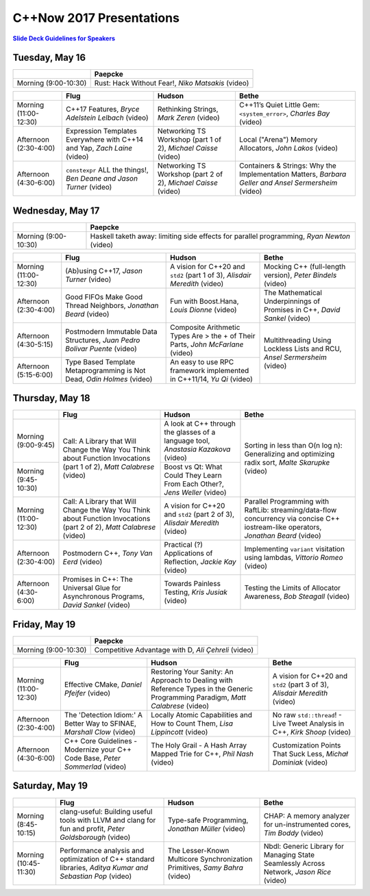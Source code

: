 =========================
C++Now 2017 Presentations
=========================

|guidelines|_

.. |guidelines| replace:: **Slide Deck Guidelines for Speakers**
.. _guidelines: SLIDE_DECK_GUIDELINES.rst

Tuesday, May 16
===============

+-----------------------+----------------------------+
|                       | Paepcke                    |
+=======================+============================+
| Morning (9:00-10:30)  | |tueAM0pae|  |tueAM0paeV|  | 
+-----------------------+----------------------------+

+-----------------------+----------------------------+----------------------------+----------------------------+
|                       | Flug                       | Hudson                     | Bethe                      |
+=======================+============================+============================+============================+
| Morning (11:00-12:30) | |tueAM2flg|  |tueAM2flgV|  | |tueAM2hud|  |tueAM2hudV|  | |tueAM2bet|  |tueAM2betV|  |
+-----------------------+----------------------------+----------------------------+----------------------------+
| Afternoon (2:30-4:00) | |tuePM0flg|  |tuePM0flgV|  | |tuePM0hud|  |tuePM0hudV|  | |tuePM0bet|  |tuePM0betV|  |
+-----------------------+----------------------------+----------------------------+----------------------------+
| Afternoon (4:30-6:00) | |tuePM2flg|  |tuePM2flgV|  | |tuePM2hud|  |tuePM2hudV|  | |tuePM2bet|  |tuePM2betV|  |
+-----------------------+----------------------------+----------------------------+----------------------------+

Wednesday, May 17
=================

+-----------------------+----------------------------+
|                       | Paepcke                    |
+=======================+============================+
| Morning (9:00-10:30)  | |wedAM0pae|  |wedAM0paeV|  | 
+-----------------------+----------------------------+

+-----------------------+----------------------------+----------------------------+----------------------------+
|                       | Flug                       | Hudson                     | Bethe                      |
+=======================+============================+============================+============================+
| Morning (11:00-12:30) | |wedAM2flg|  |wedAM2flgV|  | |wedAM2hud|  |wedAM2hudV|  | |wedAM2bet|  |wedAM2betV|  |
+-----------------------+----------------------------+----------------------------+----------------------------+
| Afternoon (2:30-4:00) | |wedPM0flg|  |wedPM0flgV|  | |wedPM0hud|  |wedPM0hudV|  | |wedPM0bet|  |wedPM0betV|  |
+-----------------------+----------------------------+----------------------------+----------------------------+
| Afternoon (4:30-5:15) | |wedPM2flg|  |wedPM2flgV|  | |wedPM2hud|  |wedPM2hudV|  | |wedPM2bet|  |wedPM2betV|  |
+-----------------------+----------------------------+----------------------------+                            |
| Afternoon (5:15-6:00) | |wedPM3flg|  |wedPM3flgV|  | |wedPM3hud|  |wedPM3hudV|  |                            |
+-----------------------+----------------------------+----------------------------+----------------------------+

Thursday, May 18
================

+-----------------------+----------------------------+----------------------------+----------------------------+
|                       | Flug                       | Hudson                     | Bethe                      |
+=======================+============================+============================+============================+
| Morning (9:00-9:45)   | |thuAM0flg|  |thuAM0flgV|  | |thuAM0hud|  |thuAM0hudV|  | |thuAM0bet|  |thuAM0betV|  |
+-----------------------+                            +----------------------------+                            |
| Morning (9:45-10:30)  |                            | |thuAM1hud|  |thuAM1hudV|  |                            |
+-----------------------+----------------------------+----------------------------+----------------------------+
| Morning (11:00-12:30) | |thuAM2flg|  |thuAM2flgV|  | |thuAM2hud|  |thuAM2hudV|  | |thuAM2bet|  |thuAM2betV|  |
+-----------------------+----------------------------+----------------------------+----------------------------+
| Afternoon (2:30-4:00) | |thuPM0flg|  |thuPM0flgV|  | |thuPM0hud|  |thuPM0hudV|  | |thuPM0bet|  |thuPM0betV|  |
+-----------------------+----------------------------+----------------------------+----------------------------+
| Afternoon (4:30-6:00) | |thuPM2flg|  |thuPM2flgV|  | |thuPM2hud|  |thuPM2hudV|  | |thuPM2bet|  |thuPM2betV|  |
+-----------------------+----------------------------+----------------------------+----------------------------+

Friday, May 19
==============

+-----------------------+----------------------------+
|                       | Paepcke                    |
+=======================+============================+
| Morning (9:00-10:30)  | |friAM0pae|  |friAM0paeV|  | 
+-----------------------+----------------------------+

+-----------------------+----------------------------+----------------------------+----------------------------+
|                       | Flug                       | Hudson                     | Bethe                      |
+=======================+============================+============================+============================+
| Morning (11:00-12:30) | |friAM2flg|  |friAM2flgV|  | |friAM2hud|  |friAM2hudV|  | |friAM2bet|  |friAM2betV|  |
+-----------------------+----------------------------+----------------------------+----------------------------+
| Afternoon (2:30-4:00) | |friPM0flg|  |friPM0flgV|  | |friPM0hud|  |friPM0hudV|  | |friPM0bet|  |friPM0betV|  |
+-----------------------+----------------------------+----------------------------+----------------------------+
| Afternoon (4:30-6:00) | |friPM2flg|  |friPM2flgV|  | |friPM2hud|  |friPM2hudV|  | |friPM2bet|  |friPM2betV|  |
+-----------------------+----------------------------+----------------------------+----------------------------+

Saturday, May 19
================

+-----------------------+----------------------------+----------------------------+----------------------------+
|                       | Flug                       | Hudson                     | Bethe                      |
+=======================+============================+============================+============================+
| Morning (8:45-10:15)  | |satAM0flg|  |satAM0flgV|  | |satAM0hud|  |satAM0hudV|  | |satAM0bet|  |satAM0betV|  |
+-----------------------+----------------------------+----------------------------+----------------------------+
| Morning (10:45-11:30) | |satAM2flg|  |satAM2flgV|  | |satAM2hud|  |satAM2hudV|  | |satAM2bet|  |satAM2betV|  |
+-----------------------+----------------------------+----------------------------+----------------------------+

.. .. |tag| replace:: Talk Title, *Test*
.. .. _tag: http://link.com/to/slides
.. .. |tagV| (video)
.. .. _tagV: http://link.com/to/video

.. Tuesday, May 16
.. |tueAM0pae| replace:: Rust: Hack Without Fear!, *Niko Matsakis*
.. _tueAM0pae: 
.. |tueAM0paeV| replace:: (video)
.. _tueAM0paeV: 
.. |tueAM2flg| replace:: C++17 Features, *Bryce Adelstein Lelbach*
.. _tueAM2flg: 
.. |tueAM2flgV| replace:: (video)
.. _tueAM2flgV:    
.. |tuePM0flg| replace:: Expression Templates Everywhere with C++14 and Yap, *Zach Laine*
.. _tuePM0flg: 
.. |tuePM0flgV| replace:: (video)
.. _tuePM0flgV:    
.. |tuePM2flg| replace:: ``constexpr`` ALL the things!, *Ben Deane and Jason Turner*
.. _tuePM2flg: 
.. |tuePM2flgV| replace:: (video)
.. _tuePM2flgV:    
.. |tueAM2hud| replace:: Rethinking Strings, *Mark Zeren*
.. _tueAM2hud: 
.. |tueAM2hudV| replace:: (video)
.. _tueAM2hudV:  
.. |tuePM0hud| replace:: Networking TS Workshop (part 1 of 2), *Michael Caisse*
.. _tuePM0hud: 
.. |tuePM0hudV| replace:: (video)
.. _tuePM0hudV:  
.. |tuePM2hud| replace:: Networking TS Workshop (part 2 of 2), *Michael Caisse*
.. _tuePM2hud: 
.. |tuePM2hudV| replace:: (video)
.. _tuePM2hudV:  
.. |tueAM2bet| replace:: C++11’s Quiet Little Gem: ``<system_error>``, *Charles Bay*
.. _tueAM2bet: 
.. |tueAM2betV| replace:: (video)
.. _tueAM2betV: 
.. |tuePM0bet| replace:: Local ("Arena") Memory Allocators, *John Lakos*
.. _tuePM0bet: 
.. |tuePM0betV| replace:: (video)
.. _tuePM0betV: 
.. |tuePM2bet| replace:: Containers & Strings: Why the Implementation Matters, *Barbara Geller and Ansel Sermersheim*
.. _tuePM2bet: 
.. |tuePM2betV| replace:: (video)
.. _tuePM2betV:   

.. Wednesday, May 17
.. |wedAM0pae| replace:: Haskell taketh away: limiting side effects for parallel programming, *Ryan Newton*
.. _wedAM0pae: 
.. |wedAM0paeV| replace:: (video)
.. _wedAM0paeV: 
.. |wedAM2flg| replace:: (Ab)using C++17, *Jason Turner*
.. _wedAM2flg: 
.. |wedAM2flgV| replace:: (video)
.. _wedAM2flgV:    
.. |wedPM0flg| replace:: Good FIFOs Make Good Thread Neighbors, *Jonathan Beard*
.. _wedPM0flg: 
.. |wedPM0flgV| replace:: (video)
.. _wedPM0flgV:    
.. |wedPM2flg| replace:: Postmodern Immutable Data Structures, *Juan Pedro Bolivar Puente*
.. _wedPM2flg: 
.. |wedPM2flgV| replace:: (video)
.. _wedPM2flgV:    
.. |wedPM3flg| replace:: Type Based Template Metaprogramming is Not Dead, *Odin Holmes*
.. _wedPM3flg: 
.. |wedPM3flgV| replace:: (video)
.. _wedPM3flgV:    
.. |wedAM2hud| replace:: A vision for C++20 and ``std2`` (part 1 of 3), *Alisdair Meredith*
.. _wedAM2hud: 
.. |wedAM2hudV| replace:: (video)
.. _wedAM2hudV:  
.. |wedPM0hud| replace:: Fun with Boost.Hana, *Louis Dionne*
.. _wedPM0hud: 
.. |wedPM0hudV| replace:: (video)
.. _wedPM0hudV:  
.. |wedPM2hud| replace:: Composite Arithmetic Types Are > the + of Their Parts, *John McFarlane*
.. _wedPM2hud: 
.. |wedPM2hudV| replace:: (video)
.. _wedPM2hudV:  
.. |wedPM3hud| replace:: An easy to use RPC framework implemented in C++11/14, *Yu Qi*
.. _wedPM3hud: 
.. |wedPM3hudV| replace:: (video)
.. _wedPM3hudV:  
.. |wedAM2bet| replace:: Mocking C++ (full-length version), *Peter Bindels*
.. _wedAM2bet: 
.. |wedAM2betV| replace:: (video)
.. _wedAM2betV: 
.. |wedPM0bet| replace:: The Mathematical Underpinnings of Promises in C++, *David Sankel*
.. _wedPM0bet: 
.. |wedPM0betV| replace:: (video)
.. _wedPM0betV: 
.. |wedPM2bet| replace:: Multithreading Using Lockless Lists and RCU, *Ansel Sermersheim*
.. _wedPM2bet: 
.. |wedPM2betV| replace:: (video)
.. _wedPM2betV:   

.. Thursday, May 18
.. |thuAM0flg| replace:: Call: A Library that Will Change the Way You Think about Function Invocations (part 1 of 2), *Matt Calabrese*
.. _thuAM0flg: 
.. |thuAM0flgV| replace:: (video)
.. _thuAM0flgV:    
.. |thuAM2flg| replace:: Call: A Library that Will Change the Way You Think about Function Invocations (part 2 of 2), *Matt Calabrese*
.. _thuAM2flg: 
.. |thuAM2flgV| replace:: (video)
.. _thuAM2flgV:    
.. |thuPM0flg| replace:: Postmodern C++, *Tony Van Eerd*
.. _thuPM0flg: 
.. |thuPM0flgV| replace:: (video)
.. _thuPM0flgV:    
.. |thuPM2flg| replace:: Promises in C++: The Universal Glue for Asynchronous Programs, *David Sankel*
.. _thuPM2flg: 
.. |thuPM2flgV| replace:: (video)
.. _thuPM2flgV:    
.. |thuAM0hud| replace:: A look at C++ through the glasses of a language tool, *Anastasia Kazakova*
.. _thuAM0hud: 
.. |thuAM0hudV| replace:: (video)
.. _thuAM0hudV:  
.. |thuAM1hud| replace:: Boost vs Qt: What Could They Learn From Each Other?, *Jens Weller*
.. _thuAM1hud: 
.. |thuAM1hudV| replace:: (video)
.. _thuAM1hudV:  
.. |thuAM2hud| replace:: A vision for C++20 and ``std2`` (part 2 of 3), *Alisdair Meredith*
.. _thuAM2hud: 
.. |thuAM2hudV| replace:: (video)
.. _thuAM2hudV:  
.. |thuPM0hud| replace:: Practical (?) Applications of Reflection, *Jackie Kay*
.. _thuPM0hud: 
.. |thuPM0hudV| replace:: (video)
.. _thuPM0hudV:  
.. |thuPM2hud| replace:: Towards Painless Testing, *Kris Jusiak*
.. _thuPM2hud: 
.. |thuPM2hudV| replace:: (video)
.. _thuPM2hudV:  
.. |thuAM0bet| replace:: Sorting in less than O(n log n): Generalizing and optimizing radix sort, *Malte Skarupke*
.. _thuAM0bet: 
.. |thuAM0betV| replace:: (video)
.. _thuAM0betV: 
.. |thuAM2bet| replace:: Parallel Programming with RaftLib: streaming/data-flow concurrency via concise C++ iostream-like operators, *Jonathan Beard*
.. _thuAM2bet: 
.. |thuAM2betV| replace:: (video)
.. _thuAM2betV: 
.. |thuPM0bet| replace:: Implementing ``variant`` visitation using lambdas, *Vittorio Romeo*
.. _thuPM0bet: 
.. |thuPM0betV| replace:: (video)
.. _thuPM0betV: 
.. |thuPM2bet| replace:: Testing the Limits of Allocator Awareness, *Bob Steagall*
.. _thuPM2bet: 
.. |thuPM2betV| replace:: (video)
.. _thuPM2betV:   

.. Friday, May 19
.. |friAM0pae| replace:: Competitive Advantage with D, *Ali Çehreli*
.. _friAM0pae: 
.. |friAM0paeV| replace:: (video)
.. _friAM0paeV: 
.. |friAM2flg| replace:: Effective CMake, *Daniel Pfeifer*
.. _friAM2flg: 
.. |friAM2flgV| replace:: (video)
.. _friAM2flgV:    
.. |friPM0flg| replace:: The 'Detection Idiom:' A Better Way to SFINAE, *Marshall Clow*
.. _friPM0flg: 
.. |friPM0flgV| replace:: (video)
.. _friPM0flgV:    
.. |friPM2flg| replace:: C++ Core Guidelines - Modernize your C++ Code Base, *Peter Sommerlad*
.. _friPM2flg: 
.. |friPM2flgV| replace:: (video)
.. _friPM2flgV:    
.. |friAM2hud| replace:: Restoring Your Sanity: An Approach to Dealing with Reference Types in the Generic Programming Paradigm, *Matt Calabrese*
.. _friAM2hud: 
.. |friAM2hudV| replace:: (video)
.. _friAM2hudV:  
.. |friPM0hud| replace:: Locally Atomic Capabilities and How to Count Them, *Lisa Lippincott*
.. _friPM0hud: 
.. |friPM0hudV| replace:: (video)
.. _friPM0hudV:  
.. |friPM2hud| replace:: The Holy Grail - A Hash Array Mapped Trie for C++, *Phil Nash*
.. _friPM2hud: 
.. |friPM2hudV| replace:: (video)
.. _friPM2hudV:  
.. |friAM2bet| replace:: A vision for C++20 and ``std2`` (part 3 of 3), *Alisdair Meredith*
.. _friAM2bet: 
.. |friAM2betV| replace:: (video)
.. _friAM2betV: 
.. |friPM0bet| replace:: No raw ``std::thread``! - Live Tweet Analysis in C++, *Kirk Shoop*
.. _friPM0bet: 
.. |friPM0betV| replace:: (video)
.. _friPM0betV: 
.. |friPM2bet| replace:: Customization Points That Suck Less, *Michał Dominiak*
.. _friPM2bet: 
.. |friPM2betV| replace:: (video)
.. _friPM2betV:   

.. Saturday, May 20
.. |satAM0flg| replace:: clang-useful: Building useful tools with LLVM and clang for fun and profit, *Peter Goldsborough*
.. _satAM0flg: 
.. |satAM0flgV| replace:: (video)
.. _satAM0flgV:    
.. |satAM2flg| replace:: Performance analysis and optimization of C++ standard libraries, *Aditya Kumar and Sebastian Pop*
.. _satAM2flg: 
.. |satAM2flgV| replace:: (video)
.. _satAM2flgV:    
.. |satAM0hud| replace:: Type-safe Programming, *Jonathan Müller*
.. _satAM0hud: 
.. |satAM0hudV| replace:: (video)
.. _satAM0hudV:  
.. |satAM2hud| replace:: The Lesser-Known Multicore Synchronization Primitives, *Samy Bahra*
.. _satAM2hud: 
.. |satAM2hudV| replace:: (video)
.. _satAM2hudV:  
.. |satAM0bet| replace:: CHAP: A memory analyzer for un-instrumented cores, *Tim Boddy*
.. _satAM0bet: 
.. |satAM0betV| replace:: (video)
.. _satAM0betV: 
.. |satAM2bet| replace:: Nbdl: Generic Library for Managing State Seamlessly Across Network, *Jason Rice*
.. _satAM2bet: 
.. |satAM2betV| replace:: (video)
.. _satAM2betV: 

